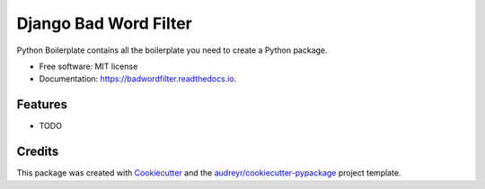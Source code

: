 ======================
Django Bad Word Filter
======================


.. image:: https://img.shields.io/pypi/v/badwordfilter.svg
        :target: https://pypi.python.org/pypi/badwordfilter

.. image:: https://img.shields.io/travis/riiy/badwordfilter.svg
        :target: https://travis-ci.org/riiy/badwordfilter

.. image:: https://readthedocs.org/projects/badwordfilter/badge/?version=latest
        :target: https://badwordfilter.readthedocs.io/en/latest/?badge=latest
        :alt: Documentation Status




Python Boilerplate contains all the boilerplate you need to create a Python package.


* Free software: MIT license
* Documentation: https://badwordfilter.readthedocs.io.


Features
--------

* TODO

Credits
-------

This package was created with Cookiecutter_ and the `audreyr/cookiecutter-pypackage`_ project template.

.. _Cookiecutter: https://github.com/audreyr/cookiecutter
.. _`audreyr/cookiecutter-pypackage`: https://github.com/audreyr/cookiecutter-pypackage
